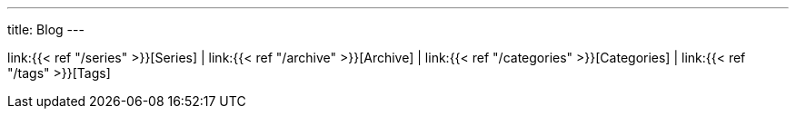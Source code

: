 ---
title: Blog
---

link:{{< ref "/series" >}}[Series]
|
link:{{< ref "/archive" >}}[Archive]
|
link:{{< ref "/categories" >}}[Categories]
|
link:{{< ref "/tags" >}}[Tags] 
